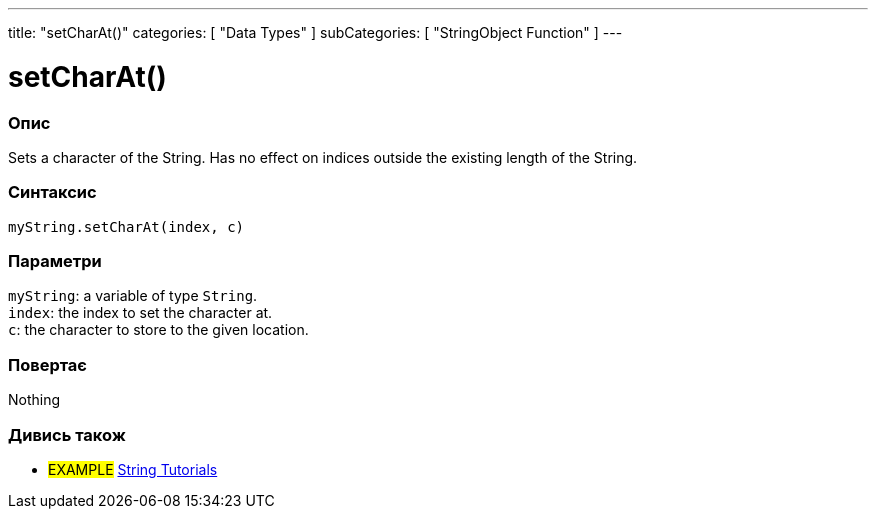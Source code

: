 ---
title: "setCharAt()"
categories: [ "Data Types" ]
subCategories: [ "StringObject Function" ]
---





= setCharAt()


// OVERVIEW SECTION STARTS
[#overview]
--

[float]
=== Опис
Sets a character of the String. Has no effect on indices outside the existing length of the String.

[%hardbreaks]


[float]
=== Синтаксис
`myString.setCharAt(index, c)`


[float]
=== Параметри
`myString`: a variable of type `String`. +
`index`: the index to set the character at. +
`c`: the character to store to the given location.


[float]
=== Повертає
Nothing

--
// OVERVIEW SECTION ENDS



// HOW TO USE SECTION ENDS


// SEE ALSO SECTION
[#see_also]
--

[float]
=== Дивись також

[role="example"]
* #EXAMPLE# https://www.arduino.cc/en/Tutorial/BuiltInExamples#strings[String Tutorials^]
--
// SEE ALSO SECTION ENDS
